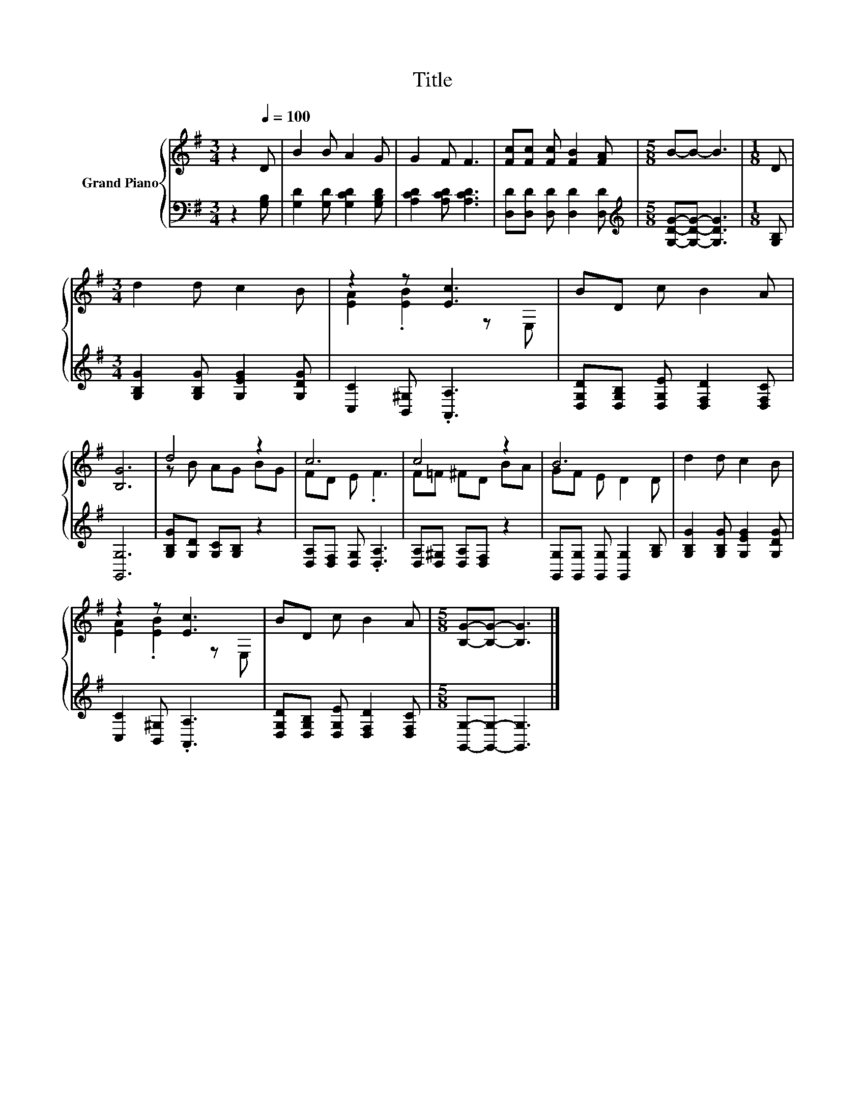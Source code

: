 X:1
T:Title
%%score { ( 1 3 ) | 2 }
L:1/8
M:3/4
K:G
V:1 treble nm="Grand Piano"
V:3 treble 
V:2 bass 
V:1
 z2[Q:1/4=100] D | B2 B A2 G | G2 F F3 | [Fc][Fc] [Fc] [FB]2 [FA] |[M:5/8] B-B- B3 |[M:1/8] D | %6
[M:3/4] d2 d c2 B | z2 z [Ec]3 | BD c B2 A | [B,G]6 | d4 z2 | c6 | c4 z2 | B6 | d2 d c2 B | %15
 z2 z [Ec]3 | BD c B2 A |[M:5/8] [B,G]-[B,G]- [B,G]3 |] %18
V:2
 z2 [G,B,] | [G,D]2 [G,D] [G,CD]2 [G,B,D] | [A,CD]2 [A,CD] [A,CD]3 | %3
 [D,D][D,D] [D,D] [D,D]2 [D,D] |[M:5/8][K:treble] [G,DG]-[G,DG]- [G,DG]3 |[M:1/8] [G,B,] | %6
[M:3/4] [G,B,G]2 [G,B,G] [G,EG]2 [G,DG] | [C,C]2 [B,,^G,] .[A,,A,]3 | %8
 [D,G,D][D,G,B,] [D,G,E] [D,F,D]2 [D,F,C] | [G,,G,]6 | [G,B,G][G,D] [G,C][G,B,] z2 | %11
 [D,A,][D,F,] [D,G,] .[D,A,]3 | [D,A,][D,^G,] [D,A,][D,F,] z2 | %13
 [G,,G,][G,,G,] [G,,G,] [G,,G,]2 [G,B,] | [G,B,G]2 [G,B,G] [G,EG]2 [G,DG] | %15
 [C,C]2 [B,,^G,] .[A,,A,]3 | [D,G,D][D,G,B,] [D,G,E] [D,F,D]2 [D,F,C] | %17
[M:5/8] [G,,G,]-[G,,G,]- [G,,G,]3 |] %18
V:3
 x3 | x6 | x6 | x6 |[M:5/8] x5 |[M:1/8] x |[M:3/4] x6 | [EA]2 .[EB]2 z E, | x6 | x6 | z B AG BG | %11
 FD E .F3 | F=F ^FD BA | GF E D2 D | x6 | [EA]2 .[EB]2 z E, | x6 |[M:5/8] x5 |] %18

